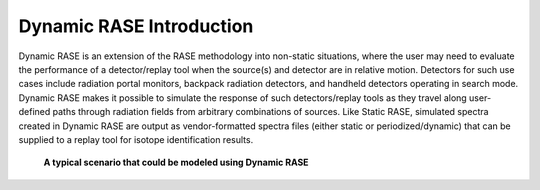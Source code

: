 .. _dynamic_introduction:

*************************
Dynamic RASE Introduction
*************************

Dynamic RASE is an extension of the RASE methodology into non-static situations, where the user may need to evaluate the performance of a detector/replay tool when the source(s) and detector are in relative motion. Detectors for such use cases include radiation portal monitors, backpack radiation detectors, and handheld detectors operating in search mode. Dynamic RASE makes it possible to simulate the response of such detectors/replay tools as they travel along user-defined paths through radiation fields from arbitrary combinations of sources. Like Static RASE, simulated spectra created in Dynamic RASE are output as vendor-formatted spectra files (either static or periodized/dynamic) that can be supplied to a replay tool for isotope identification results.

.. _dynamic-introduction:

.. figure:: _static/dynamic_Intro.png
    :scale: 80 %

    **A typical scenario that could be modeled using Dynamic RASE**
